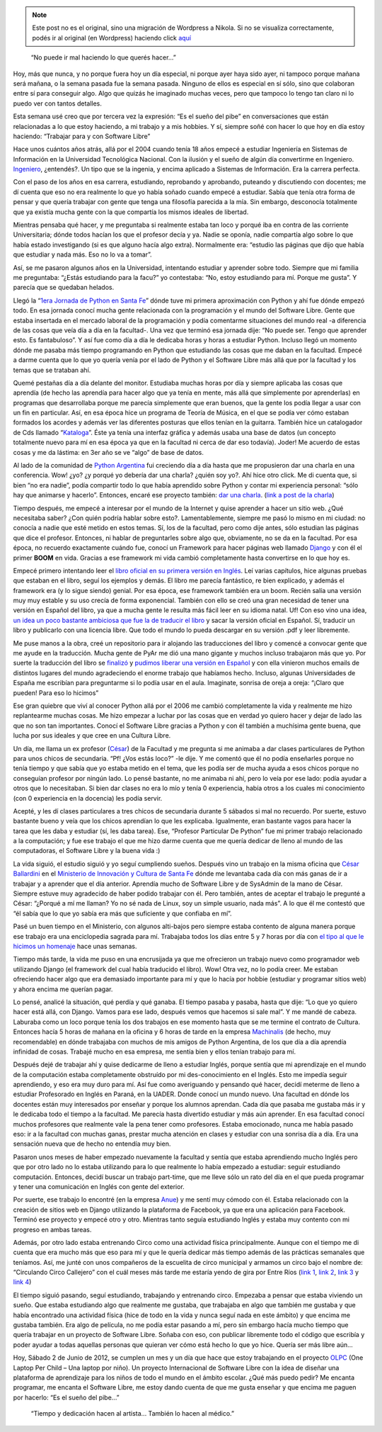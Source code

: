 .. link:
.. description:
.. tags: charla, circo, django, facultad, general, inglés, olpc, proyectos, python, software libre, trabajo
.. date: 2012/06/02 22:36:27
.. title: Cumpliendo sueños
.. slug: cumpliendo-suenos


.. note::

   Este post no es el original, sino una migración de Wordpress a
   Nikola. Si no se visualiza correctamente, podés ir al original (en
   Wordpress) haciendo click aquí_

.. _aquí: http://humitos.wordpress.com/2012/06/02/cumpliendo-suenos/


    “No puede ir mal haciendo lo que querés hacer...”

Hoy, más que nunca, y no porque fuera hoy un día especial, ni porque
ayer haya sido ayer, ni tampoco porque mañana será mañana, o la semana
pasada fue la semana pasada. Ninguno de ellos es especial en sí sólo,
sino que colaboran entre sí para conseguir algo. Algo que quizás he
imaginado muchas veces, pero que tampoco lo tengo tan claro ni lo puedo
ver con tantos detalles.

Esta semana usé creo que por tercera vez la expresión: “Es el sueño del
pibe” en conversaciones que están relacionadas a lo que estoy haciendo,
a mi trabajo y a mis hobbies. Y sí, siempre soñé con hacer lo que hoy en
día estoy haciendo: “Trabajar para y con Software Libre”

Hace unos cuántos años atrás, allá por el 2004 cuando tenía 18 años
empecé a estudiar Ingeniería en Sistemas de Información en la
Universidad Tecnológica Nacional. Con la ilusión y el sueño de algún día
convertirme en Ingeniero.
`Ingeniero <http://buscon.rae.es/draeI/SrvltConsulta?TIPO_BUS=3&LEMA=ingeniero>`__,
¿entendés?. Un tipo que se la ingenia, y encima aplicado a Sistemas de
Información. Era la carrera perfecta.

Con el paso de los años en esa carrera, estudiando, reprobando y
aprobando, puteando y discutiendo con docentes; me dí cuenta que eso no
era realmente lo que yo había soñado cuando empecé a estudiar. Sabía que
tenía otra forma de pensar y que quería trabajar con gente que tenga una
filosofía parecida a la mía. Sin embargo, desconocía totalmente que ya
existía mucha gente con la que compartía los mismos ideales de libertad.

Mientras pensaba qué hacer, y me preguntaba si realmente estaba tan loco
y porqué iba en contra de las corriente Universitaria; dónde todos
hacían los que el profesor decía y ya. Nadie se oponía, nadie compartía
algo sobre lo que había estado investigando (si es que alguno hacía algo
extra). Normalmente era: “estudio las páginas que dijo que había que
estudiar y nada más. Eso no lo va a tomar”.

Así, se me pasaron algunos años en la Universidad, intentando estudiar y
aprender sobre todo. Siempre que mi familia me preguntaba: “¿Estás
estudiando para la facu?” yo contestaba: “No, estoy estudiando para mí.
Porque me gusta”. Y parecía que se quedaban helados.

Llegó la “\ `1era Jornada de Python en Santa
Fe <http://www.pythonsantafe.com.ar/historico/python3/>`__\ ” dónde tuve
mi primera aproximación con Python y ahí fue dónde empezó todo. En esa
jornada conocí mucha gente relacionada con la programación y el mundo
del Software Libre. Gente que estaba insertada en el mercado laboral de
la programación y podía comentarme situaciones del mundo real -a
diferencia de las cosas que veía día a día en la facultad-. Una vez que
terminó esa jornada dije: “No puede ser. Tengo que aprender esto. Es
fantabuloso”. Y así fue como día a día le dedicaba horas y horas a
estudiar Python. Incluso llegó un momento dónde me pasaba más tiempo
programando en Python que estudiando las cosas que me daban en la
facultad. Empecé a darme cuenta que lo que yo quería venía por el lado
de Python y el Software Libre más allá que por la facultad y los temas
que se trataban ahí.

Quemé pestañas día a día delante del monitor. Estudiaba muchas horas por
día y siempre aplicaba las cosas que aprendía (de hecho las aprendía
para hacer algo que ya tenía en mente, más allá que simplemente por
aprenderlas) en programas que desarrollaba porque me parecía simplemente
que eran buenos, que la gente los podía llegar a usar con un fin en
particular. Así, en esa época hice un programa de Teoría de Música, en
el que se podía ver cómo estaban formados los acordes y además ver las
diferentes posturas que ellos tenían en la guitarra. También hice un
catalogador de Cds llamado
“\ `Kataloga <http://code.google.com/p/kataloga/>`__\ ”. Éste ya tenía
una interfaz gráfica y además usaba una base de datos (un concepto
totalmente nuevo para mí en esa época ya que en la facultad ni cerca de
dar eso todavía). Joder! Me acuerdo de estas cosas y me da lástima: en
3er año se ve “algo” de base de datos.

Al lado de la comunidad de `Python
Argentina <http://python.org.ar/pyar/>`__ fui creciendo día a día hasta
que me propusieron dar una charla en una conferencia. Wow! ¿yo? ¿y
porqué yo debería dar una charla? ¿quién soy yo?. Ahí hice otro click.
Me di cuenta que, si bien “no era nadie”, podía compartir todo lo que
había aprendido sobre Python y contar mi experiencia personal: “sólo hay
que animarse y hacerlo”. Entonces, encaré ese proyecto también: `dar una
charla <http://humitos.wordpress.com/2008/10/19/jornadas-en-san-luis/>`__.
(`link a post de la
charla <http://humitos.wordpress.com/2010/09/11/introduccion-a-django-charla/>`__)

Tiempo después, me empecé a interesar por el mundo de la Internet y
quise aprender a hacer un sitio web. ¿Qué necesitaba saber? ¿Con quién
podría hablar sobre esto?. Lamentablemente, siempre me pasó lo mismo en
mi ciudad: no conocía a nadie que esté metido en estos temas. Sí, los de
la facultad, pero como dije antes, sólo estudian las páginas que dice el
profesor. Entonces, ni hablar de preguntarles sobre algo que,
obviamente, no se da en la facultad. Por esa época, no recuerdo
exactamente cuándo fue, conocí un Framework para hacer páginas web
llamado `Django <https://www.djangoproject.com/>`__ y con él el primer
**BOOM** en vida. Gracias a ese framework mi vida cambió completamente
hasta convertirse en lo que hoy es.

Empecé primero intentando leer el `libro oficial en su primera versión
en
Inglés <http://www.amazon.com/gp/product/1590597257?ie=UTF8&tag=jacobianorg-20&linkCode=as2&camp=1789&creative=9325&creativeASIN=1590597257>`__.
Leí varias capítulos, hice algunas pruebas que estaban en el libro,
seguí los ejemplos y demás. El libro me parecía fantástico, re bien
explicado, y además el framework era (y lo sigue siendo) genial. Por esa
época, ese framework también era un boom. Recién salía una versión muy
muy estable y su uso crecía de forma exponencial. También con ello se
creó una gran necesidad de tener una versión en Español del libro, ya
que a mucha gente le resulta más fácil leer en su idioma natal. Uf! Con
eso vino una idea, `un idea un poco bastante ambiciosa que fue la de
traducir el
libro <http://humitos.wordpress.com/2008/03/24/django-book-en-espanol/>`__
y sacar la versión oficial en Español. Sí, traducir un libro y
publicarlo con una licencia libre. Que todo el mundo lo pueda descargar
en su versión .pdf y leer libremente.

Me puse manos a la obra, creé un repositorio para ir alojando las
traducciones del libro y comencé a convocar gente que me ayude en la
traducción. Mucha gente de PyAr me dió una mano gigante y muchos incluso
trabajaron más que yo. Por suerte la traducción del libro se
`finalizó <http://humitos.wordpress.com/2008/05/20/django-book-traduccion-finalizada/>`__
y `pudimos liberar una versión en
Español <http://django-book.mkaufmann.com.ar/>`__ y con ella vinieron
muchos emails de distintos lugares del mundo agradeciendo el enorme
trabajo que habíamos hecho. Incluso, algunas Universidades de España me
escribían para preguntarme si lo podía usar en el aula. Imaginate,
sonrisa de oreja a oreja: “¡Claro que pueden! Para eso lo hicimos”

Ese gran quiebre que viví al conocer Python allá por el 2006 me cambió
completamente la vida y realmente me hizo replantearme muchas cosas. Me
hizo empezar a luchar por las cosas que en verdad yo quiero hacer y
dejar de lado las que no son tan importantes. Conocí el Software Libre
gracias a Python y con él también a muchísima gente buena, que lucha por
sus ideales y que cree en una Cultura Libre.

Un día, me llama un ex profesor
(`César <http://ballardini.com.ar/blog/>`__) de la Facultad y me
pregunta si me animaba a dar clases particulares de Python para unos
chicos de secundaria. “Pf! ¿Vos estás loco?” -le dije. Y me comentó que
él no podía enseñarles porque no tenía tiempo y que sabía que yo estaba
metido en el tema, que les podía ser de mucha ayuda a esos chicos porque
no conseguían profesor por ningún lado. Lo pensé bastante, no me animaba
ni ahí, pero lo veía por ese lado: podía ayudar a otros que lo
necesitaban. Si bien dar clases no era lo mío y tenía 0 experiencia,
había otros a los cuales mi conocimiento (con 0 experiencia en la
docencia) les podía servir.

Acepté, y les dí clases particulares a tres chicos de secundaria durante
5 sábados si mal no recuerdo. Por suerte, estuvo bastante bueno y veía
que los chicos aprendían lo que les explicaba. Igualmente, eran bastante
vagos para hacer la tarea que les daba y estudiar (sí, les daba tarea).
Ese, “Profesor Particular De Python” fue mi primer trabajo relacionado a
la computación; y fue ese trabajo el que me hizo darme cuenta que me
quería dedicar de lleno al mundo de las computadoras, el Software Libre
y la buena vida :)

La vida siguió, el estudio siguió y yo seguí cumpliendo sueños. Después
vino un trabajo en la misma oficina que `César
Ballardini <http://ballardini.com.ar/blog/>`__ en el `Ministerio de
Innovación y Cultura de Santa Fe <http://www.santafe.gov.ar/>`__ dónde
me levantaba cada día con más ganas de ir a trabajar y a aprender que el
día anterior. Aprendía mucho de Software Libre y de SysAdmin de la mano
de César. Siempre estuve muy agradecido de haber podido trabajar con él.
Pero también, antes de aceptar el trabajo le pregunté a César: “¿Porqué
a mí me llaman? Yo no sé nada de Linux, soy un simple usuario, nada
más”. A lo que él me contestó que “él sabía que lo que yo sabía era más
que suficiente y que confiaba en mí”.

Pasé un buen tiempo en el Ministerio, con algunos alti-bajos pero
siempre estaba contento de alguna manera porque ese trabajo era una
enciclopedia sagrada para mí. Trabajaba todos los días entre 5 y 7 horas
por día con `el tipo al que le hicimos un
homenaje <http://humitos.wordpress.com/2012/05/23/homenaje-a-cesar-ballardini/>`__
hace unas semanas.

Tiempo más tarde, la vida me puso en una encrusijada ya que me
ofrecieron un trabajo nuevo como programador web utilizando Django (el
framework del cual había traducido el libro). Wow! Otra vez, no lo podía
creer. Me estaban ofreciendo hacer algo que era demasiado importante
para mí y que lo hacía por hobbie (estudiar y programar sitios web) y
ahora encima me querían pagar.

Lo pensé, analicé la situación, qué perdía y qué ganaba. El tiempo
pasaba y pasaba, hasta que dije: “Lo que yo quiero hacer está allá, con
Django. Vamos para ese lado, después vemos que hacemos si sale mal”. Y
me mandé de cabeza. Laburaba como un loco porque tenía los dos trabajos
en ese momento hasta que se me termine el contrato de Cultura. Entonces
hacía 5 horas de mañana en la oficina y 6 horas de tarde en la empresa
`Machinalis <http://machinalis.com>`__ (de hecho, muy recomendable) en
dónde trabajaba con muchos de mis amigos de Python Argentina, de los que
día a día aprendía infinidad de cosas. Trabajé mucho en esa empresa, me
sentía bien y ellos tenían trabajo para mí.

Después dejé de trabajar ahí y quise dedicarme de lleno a estudiar
Inglés, porque sentía que mi aprendizaje en el mundo de la computación
estaba completamente obstruído por mi des-conocimiento en el Inglés.
Esto me impedía seguir aprendiendo, y eso era muy duro para mí. Así fue
como averiguando y pensando qué hacer, decidí meterme de lleno a
estudiar Profesorado en Inglés en Paraná, en la UADER. Donde conocí un
mundo nuevo. Una facultad en dónde los docentes están muy interesados
por enseñar y porque los alumnos aprendan. Cada día que pasaba me
gustaba más ir y le dedicaba todo el tiempo a la facultad. Me parecía
hasta divertido estudiar y más aún aprender. En esa facultad conocí
muchos profesores que realmente vale la pena tener como profesores.
Estaba emocionado, nunca me había pasado eso: ir a la facultad con
muchas ganas, prestar mucha atención en clases y estudiar con una
sonrisa día a día. Era una sensación nueva que de hecho no entendía muy
bien.

Pasaron unos meses de haber empezado nuevamente la facultad y sentía que
estaba aprendiendo mucho Inglés pero que por otro lado no lo estaba
utilizando para lo que realmente lo había empezado a estudiar: seguir
estudiando computación. Entonces, decidí buscar un trabajo part-time,
que me lleve sólo un rato del día en el que pueda programar y tener una
comunicación en Inglés con gente del exterior.

Por suerte, ese trabajo lo encontré (en la empresa
`Anue <http://anue.biz/>`__) y me sentí muy cómodo con él. Estaba
relacionado con la creación de sitios web en Django utilizando la
plataforma de Facebook, ya que era una aplicación para Facebook. Terminó
ese proyecto y empecé otro y otro. Mientras tanto seguía estudiando
Inglés y estaba muy contento con mi progreso en ambas tareas.

Además, por otro lado estaba entrenando Circo como una actividad física
principalmente. Aunque con el tiempo me di cuenta que era mucho más que
eso para mí y que le quería dedicar más tiempo además de las prácticas
semanales que teníamos. Así, me junté con unos compañeros de la
escuelita de circo municipal y armamos un circo bajo el nombre de:
“Circulando Circo Callejero” con el cuál meses más tarde me estaría
yendo de gira por Entre Ríos (`link
1 <http://humitos.wordpress.com/2011/12/27/gira-circulando-2012-2/>`__,
`link
2 <http://humitos.wordpress.com/2011/12/31/debute-como-albahaquita/>`__,
`link
3 <http://humitos.wordpress.com/2012/02/02/resumen-de-la-gira-2010/>`__
y `link
4 <http://humitos.wordpress.com/2012/01/14/estamos-de-gira-con-circulando-circo-callejero/>`__)

El tiempo siguió pasando, seguí estudiando, trabajando y entrenando
circo. Empezaba a pensar que estaba viviendo un sueño. Que estaba
estudiando algo que realmente me gustaba, que trabajaba en algo que
también me gustaba y que había encontrado una actividad física (hice de
todo en la vida y nunca seguí nada en este ámbito) y que encima me
gustaba también. Era algo de película, no me podía estar pasando a mí,
pero sin embargo hacía mucho tiempo que quería trabajar en un proyecto
de Software Libre. Soñaba con eso, con publicar libremente todo el
código que escribía y poder ayudar a todas aquellas personas que quieran
ver cómo está hecho lo que yo hice. Quería ser más libre aún...

Hoy, Sábado 2 de Junio de 2012, se cumplen un mes y un día que hace que
estoy trabajando en el proyecto `OLPC <http://one.laptop.org>`__ (One
Laptop Per Child – Una laptop por niño). Un proyecto Internacional de
Software Libre con la idea de diseñar una plataforma de aprendizaje para
los niños de todo el mundo en el ámbito escolar. ¿Qué más puedo pedir?
Me encanta programar, me encanta el Software Libre, me estoy dando
cuenta de que me gusta enseñar y que encima me paguen por hacerlo: “Es
el sueño del pibe...”

    “Tiempo y dedicación hacen al artista... También lo hacen al
    médico.”

